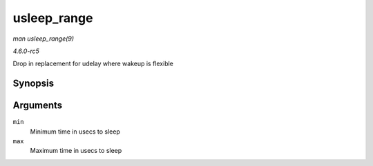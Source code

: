 .. -*- coding: utf-8; mode: rst -*-

.. _API-usleep-range:

============
usleep_range
============

*man usleep_range(9)*

*4.6.0-rc5*

Drop in replacement for udelay where wakeup is flexible


Synopsis
========

.. c:function:: void __sched usleep_range( unsigned long min, unsigned long max )

Arguments
=========

``min``
    Minimum time in usecs to sleep

``max``
    Maximum time in usecs to sleep


.. ------------------------------------------------------------------------------
.. This file was automatically converted from DocBook-XML with the dbxml
.. library (https://github.com/return42/sphkerneldoc). The origin XML comes
.. from the linux kernel, refer to:
..
.. * https://github.com/torvalds/linux/tree/master/Documentation/DocBook
.. ------------------------------------------------------------------------------

